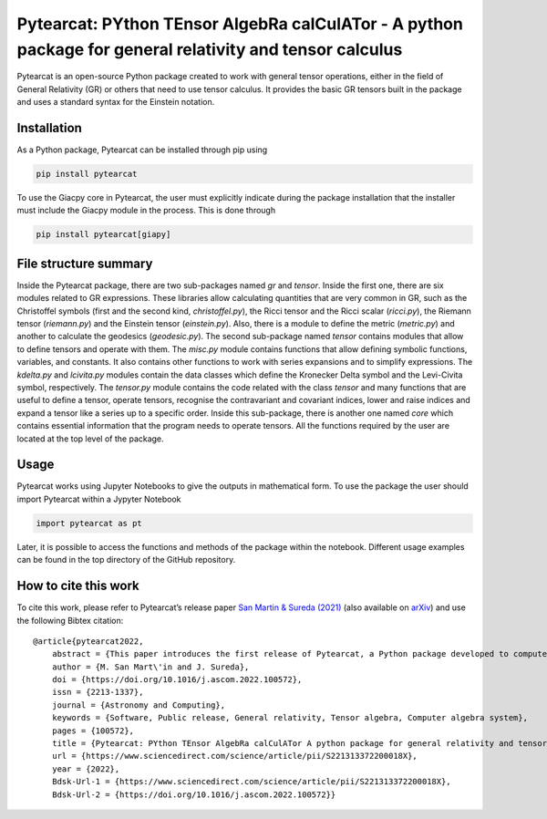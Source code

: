 Pytearcat: PYthon TEnsor AlgebRa calCulATor - A python package for general relativity and tensor calculus
=======================================================================================================

Pytearcat is an open-source Python package created to work with general
tensor operations, either in the field of General Relativity (GR) or
others that need to use tensor calculus. It provides the basic GR
tensors built in the package and uses a standard syntax for the Einstein
notation.

Installation
------------

As a Python package, Pytearcat can be installed through pip using

.. code:: bash

   pip install pytearcat

To use the Giacpy core in Pytearcat, the user must explicitly indicate
during the package installation that the installer must include the
Giacpy module in the process. This is done through

.. code:: bash

   pip install pytearcat[giapy]

File structure summary
----------------------

Inside the Pytearcat package, there are two sub-packages named *gr* and
*tensor*. Inside the first one, there are six modules related to GR
expressions. These libraries allow calculating quantities that are very
common in GR, such as the Christoffel symbols (first and the second
kind, *christoffel.py*), the Ricci tensor and the Ricci scalar
(*ricci.py*), the Riemann tensor (*riemann.py*) and the Einstein tensor
(*einstein.py*). Also, there is a module to define the metric
(*metric.py*) and another to calculate the geodesics (*geodesic.py*).
The second sub-package named *tensor* contains modules that allow to
define tensors and operate with them. The *misc.py* module contains
functions that allow defining symbolic functions, variables, and
constants. It also contains other functions to work with series
expansions and to simplify expressions. The *kdelta.py* and *lcivita.py*
modules contain the data classes which define the Kronecker Delta symbol
and the Levi-Civita symbol, respectively. The *tensor.py* module
contains the code related with the class *tensor* and many functions
that are useful to define a tensor, operate tensors, recognise the
contravariant and covariant indices, lower and raise indices and expand
a tensor like a series up to a specific order. Inside this sub-package,
there is another one named *core* which contains essential information
that the program needs to operate tensors. All the functions required by
the user are located at the top level of the package.

Usage
-----

Pytearcat works using Jupyter Notebooks to give the outputs in
mathematical form. To use the package the user should import Pytearcat
within a Jypyter Notebook

.. code:: python

   import pytearcat as pt

Later, it is possible to access the functions and methods of the package
within the notebook. Different usage examples can be found in the top
directory of the GitHub repository.

How to cite this work
---------------------

To cite this work, please refer to Pytearcat’s release paper `San Martin
& Sureda (2021) <https://doi.org/10.1016/j.ascom.2022.100572>`__ (also
available on `arXiv <https://arxiv.org/abs/2106.15016>`__) and use the
following Bibtex citation:

::

   @article{pytearcat2022,
       abstract = {This paper introduces the first release of Pytearcat, a Python package developed to compute tensor algebra operations in the context of theoretical physics, for instance, in general relativity. Given that working with tensors can become a complex task, people often rely on computational tools to perform tensor calculations. We aim to build a tensor calculator based on Python, which benefits from being free and easy to use. Pytearcat syntax resembles the usual physics notation for tensor calculus, such as the Einstein notation for index contraction. This version allows the user to perform many tensor operations, including derivatives and series expansions, along with routines to obtain the typical General Relativity tensors. A particular concern was put in the execution times, leading to incorporate an alternative core for the symbolic calculations, enabling to reach much faster execution times. The syntax and the versatility of Pytearcat are the most important features of this package, where the latter can be used to extend Pytearcat to other areas of theoretical physics.},
       author = {M. San Mart\'in and J. Sureda},
       doi = {https://doi.org/10.1016/j.ascom.2022.100572},
       issn = {2213-1337},
       journal = {Astronomy and Computing},
       keywords = {Software, Public release, General relativity, Tensor algebra, Computer algebra system},
       pages = {100572},
       title = {Pytearcat: PYthon TEnsor AlgebRa calCulATor A python package for general relativity and tensor calculus},
       url = {https://www.sciencedirect.com/science/article/pii/S221313372200018X},
       year = {2022},
       Bdsk-Url-1 = {https://www.sciencedirect.com/science/article/pii/S221313372200018X},
       Bdsk-Url-2 = {https://doi.org/10.1016/j.ascom.2022.100572}}
